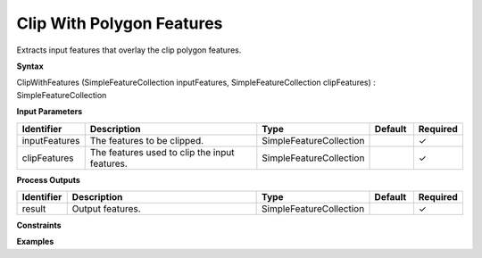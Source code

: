 .. _clipwithfeatures:

Clip With Polygon Features
==========================

Extracts input features that overlay the clip polygon features.

**Syntax**

ClipWithFeatures (SimpleFeatureCollection inputFeatures, SimpleFeatureCollection clipFeatures) : SimpleFeatureCollection

**Input Parameters**

.. list-table::
   :widths: 10 50 20 10 10

   * - **Identifier**
     - **Description**
     - **Type**
     - **Default**
     - **Required**

   * - inputFeatures
     - The features to be clipped.
     - SimpleFeatureCollection
     - 
     - ✓

   * - clipFeatures
     - The features used to clip the input features.
     - SimpleFeatureCollection
     - 
     - ✓

**Process Outputs**

.. list-table::
   :widths: 10 50 20 10 10

   * - **Identifier**
     - **Description**
     - **Type**
     - **Default**
     - **Required**

   * - result
     - Output features.
     - SimpleFeatureCollection
     - 
     - ✓

**Constraints**

 

**Examples**

